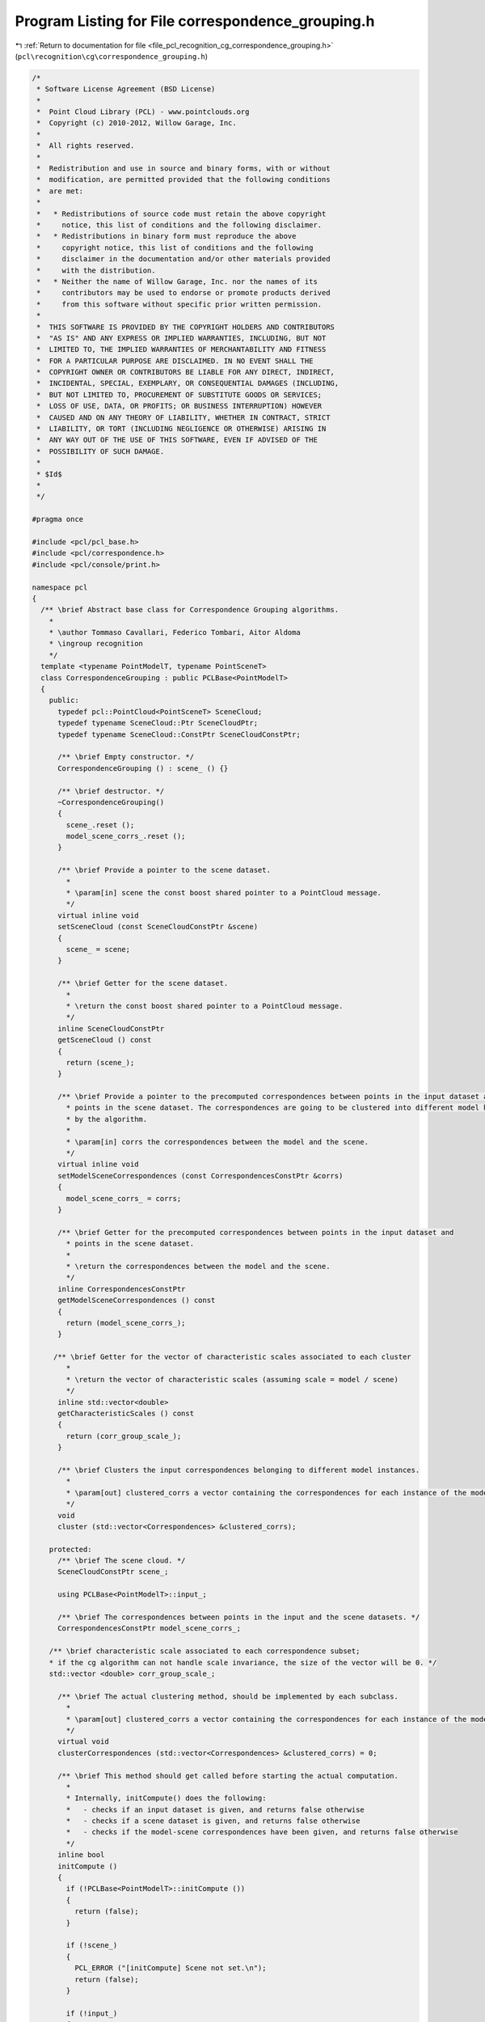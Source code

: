 
.. _program_listing_file_pcl_recognition_cg_correspondence_grouping.h:

Program Listing for File correspondence_grouping.h
==================================================

|exhale_lsh| :ref:`Return to documentation for file <file_pcl_recognition_cg_correspondence_grouping.h>` (``pcl\recognition\cg\correspondence_grouping.h``)

.. |exhale_lsh| unicode:: U+021B0 .. UPWARDS ARROW WITH TIP LEFTWARDS

.. code-block:: cpp

   /*
    * Software License Agreement (BSD License)
    *
    *  Point Cloud Library (PCL) - www.pointclouds.org
    *  Copyright (c) 2010-2012, Willow Garage, Inc.
    *  
    *  All rights reserved.
    *
    *  Redistribution and use in source and binary forms, with or without
    *  modification, are permitted provided that the following conditions
    *  are met:
    *
    *   * Redistributions of source code must retain the above copyright
    *     notice, this list of conditions and the following disclaimer.
    *   * Redistributions in binary form must reproduce the above
    *     copyright notice, this list of conditions and the following
    *     disclaimer in the documentation and/or other materials provided
    *     with the distribution.
    *   * Neither the name of Willow Garage, Inc. nor the names of its
    *     contributors may be used to endorse or promote products derived
    *     from this software without specific prior written permission.
    *
    *  THIS SOFTWARE IS PROVIDED BY THE COPYRIGHT HOLDERS AND CONTRIBUTORS
    *  "AS IS" AND ANY EXPRESS OR IMPLIED WARRANTIES, INCLUDING, BUT NOT
    *  LIMITED TO, THE IMPLIED WARRANTIES OF MERCHANTABILITY AND FITNESS
    *  FOR A PARTICULAR PURPOSE ARE DISCLAIMED. IN NO EVENT SHALL THE
    *  COPYRIGHT OWNER OR CONTRIBUTORS BE LIABLE FOR ANY DIRECT, INDIRECT,
    *  INCIDENTAL, SPECIAL, EXEMPLARY, OR CONSEQUENTIAL DAMAGES (INCLUDING,
    *  BUT NOT LIMITED TO, PROCUREMENT OF SUBSTITUTE GOODS OR SERVICES;
    *  LOSS OF USE, DATA, OR PROFITS; OR BUSINESS INTERRUPTION) HOWEVER
    *  CAUSED AND ON ANY THEORY OF LIABILITY, WHETHER IN CONTRACT, STRICT
    *  LIABILITY, OR TORT (INCLUDING NEGLIGENCE OR OTHERWISE) ARISING IN
    *  ANY WAY OUT OF THE USE OF THIS SOFTWARE, EVEN IF ADVISED OF THE
    *  POSSIBILITY OF SUCH DAMAGE.
    *
    * $Id$
    *
    */
   
   #pragma once
   
   #include <pcl/pcl_base.h>
   #include <pcl/correspondence.h>
   #include <pcl/console/print.h>
   
   namespace pcl
   {
     /** \brief Abstract base class for Correspondence Grouping algorithms.
       *
       * \author Tommaso Cavallari, Federico Tombari, Aitor Aldoma
       * \ingroup recognition
       */
     template <typename PointModelT, typename PointSceneT>
     class CorrespondenceGrouping : public PCLBase<PointModelT>
     {
       public:
         typedef pcl::PointCloud<PointSceneT> SceneCloud;
         typedef typename SceneCloud::Ptr SceneCloudPtr;
         typedef typename SceneCloud::ConstPtr SceneCloudConstPtr;
   
         /** \brief Empty constructor. */
         CorrespondenceGrouping () : scene_ () {}
   
         /** \brief destructor. */
         ~CorrespondenceGrouping() 
         {
           scene_.reset ();
           model_scene_corrs_.reset ();
         }
   
         /** \brief Provide a pointer to the scene dataset.
           * 
           * \param[in] scene the const boost shared pointer to a PointCloud message.
           */
         virtual inline void
         setSceneCloud (const SceneCloudConstPtr &scene)
         {
           scene_ = scene;
         }
   
         /** \brief Getter for the scene dataset.
           * 
           * \return the const boost shared pointer to a PointCloud message.
           */
         inline SceneCloudConstPtr
         getSceneCloud () const
         {
           return (scene_);
         }
   
         /** \brief Provide a pointer to the precomputed correspondences between points in the input dataset and 
           * points in the scene dataset. The correspondences are going to be clustered into different model hypotheses
           * by the algorithm.
           * 
           * \param[in] corrs the correspondences between the model and the scene.
           */
         virtual inline void
         setModelSceneCorrespondences (const CorrespondencesConstPtr &corrs)
         {
           model_scene_corrs_ = corrs;
         }
   
         /** \brief Getter for the precomputed correspondences between points in the input dataset and 
           * points in the scene dataset. 
           * 
           * \return the correspondences between the model and the scene.
           */
         inline CorrespondencesConstPtr
         getModelSceneCorrespondences () const
         {
           return (model_scene_corrs_);
         }
   
        /** \brief Getter for the vector of characteristic scales associated to each cluster
           * 
           * \return the vector of characteristic scales (assuming scale = model / scene)
           */
         inline std::vector<double>
         getCharacteristicScales () const
         {
           return (corr_group_scale_);
         }
   
         /** \brief Clusters the input correspondences belonging to different model instances.
           *
           * \param[out] clustered_corrs a vector containing the correspondences for each instance of the model found within the input data.
           */
         void
         cluster (std::vector<Correspondences> &clustered_corrs);
   
       protected:
         /** \brief The scene cloud. */
         SceneCloudConstPtr scene_;
   
         using PCLBase<PointModelT>::input_;
   
         /** \brief The correspondences between points in the input and the scene datasets. */
         CorrespondencesConstPtr model_scene_corrs_;
   
       /** \brief characteristic scale associated to each correspondence subset; 
       * if the cg algorithm can not handle scale invariance, the size of the vector will be 0. */
       std::vector <double> corr_group_scale_;
   
         /** \brief The actual clustering method, should be implemented by each subclass.
           *
           * \param[out] clustered_corrs a vector containing the correspondences for each instance of the model found within the input data.
           */
         virtual void
         clusterCorrespondences (std::vector<Correspondences> &clustered_corrs) = 0;
   
         /** \brief This method should get called before starting the actual computation. 
           *
           * Internally, initCompute() does the following:
           *   - checks if an input dataset is given, and returns false otherwise
           *   - checks if a scene dataset is given, and returns false otherwise
           *   - checks if the model-scene correspondences have been given, and returns false otherwise
           */
         inline bool
         initCompute ()
         {
           if (!PCLBase<PointModelT>::initCompute ())
           {
             return (false);
           }
   
           if (!scene_)
           {
             PCL_ERROR ("[initCompute] Scene not set.\n");
             return (false);
           }
   
           if (!input_)
           {
             PCL_ERROR ("[initCompute] Input not set.\n");
             return (false);
           }
   
           if (!model_scene_corrs_)
           {
             PCL_ERROR ("[initCompute] Model-Scene Correspondences not set.\n");
             return (false);
           }
   
           return (true);
         }
   
         /** \brief This method should get called after finishing the actual computation. 
           *
           */
         inline bool
         deinitCompute ()
         {
           return (true);
         }
   
     };
   }
   
   #include <pcl/recognition/impl/cg/correspondence_grouping.hpp>
